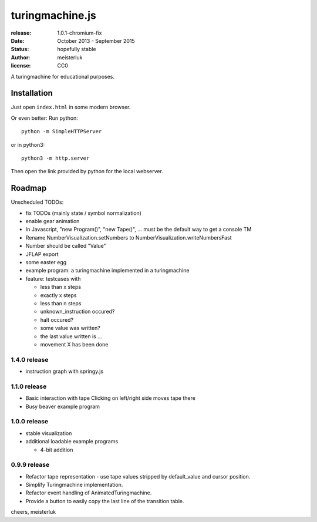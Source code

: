 turingmachine.js
================

:release:   1.0.1-chromium-fix
:date:      October 2013 - September 2015
:status:    hopefully stable
:author:    meisterluk
:license:   CC0

A turingmachine for educational purposes.

.. image:: screenshot.png

Installation
------------

Just open ``index.html`` in some modern browser.

Or even better: Run python::

    python -m SimpleHTTPServer

or in python3::

    python3 -m http.server

Then open the link provided by python for the local webserver.

Roadmap
-------

Unscheduled TODOs:

* fix TODOs (mainly state / symbol normalization)
* enable gear animation
* In Javascript, "new Program()", "new Tape()", … must be the default way to get a console TM
* Rename NumberVisualization.setNumbers to NumberVisualization.writeNumbersFast
* Number should be called "Value"
* JFLAP export
* some easter egg
* example program: a turingmachine implemented in a turingmachine
* feature: testcases with

  * less than x steps
  * exactly x steps
  * less than n steps
  * unknown_instruction occured?
  * halt occured?
  * some value was written?
  * the last value written is ...
  * movement X has been done

1.4.0 release
~~~~~~~~~~~~~

* instruction graph with springy.js

1.1.0 release
~~~~~~~~~~~~~

* Basic interaction with tape
  Clicking on left/right side moves tape there
* Busy beaver example program

1.0.0 release
~~~~~~~~~~~~~

* stable visualization
* additional loadable example programs

  - 4-bit addition

0.9.9 release
~~~~~~~~~~~~~

* Refactor tape representation - use tape values stripped by default_value and cursor position.
* Simplify Turingmachine implementation.
* Refactor event handling of AnimatedTuringmachine.
* Provide a button to easily copy the last line of the transition table.

cheers,
meisterluk
